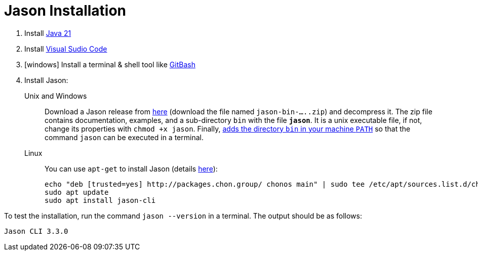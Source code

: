 = Jason Installation

1. Install link:https://www.oracle.com/java/technologies/javase/jdk21-archive-downloads.html[Java 21]
2. Install link:https://code.visualstudio.com/download[Visual Sudio Code]
3. [windows] Install a terminal & shell tool like link:https://gitforwindows.org/[GitBash]
4. Install Jason:
+
Unix and Windows::
+
Download a Jason release from link:https://github.com/jason-lang/jason/releases[here] (download the file named `jason-bin-.....zip`) and decompress it. The zip file contains documentation, examples, and a sub-directory `bin` with the file *`jason`*. It is a unix executable file, if not, change its properties with `chmod +x jason`. Finally, link:https://www.computerhope.com/issues/ch000549.htm[adds the directory `bin` in your machine `PATH`] so that the command `jason` can be executed in a terminal. 

Linux::
You can use `apt-get` to install Jason (details link:https://github.com/chon-group/dpkg-jason[here]):
+
----
echo "deb [trusted=yes] http://packages.chon.group/ chonos main" | sudo tee /etc/apt/sources.list.d/chonos.list 
sudo apt update
sudo apt install jason-cli
----

To test the installation, run the command `jason --version` in a terminal. The output should be as follows:

----
Jason CLI 3.3.0
----
